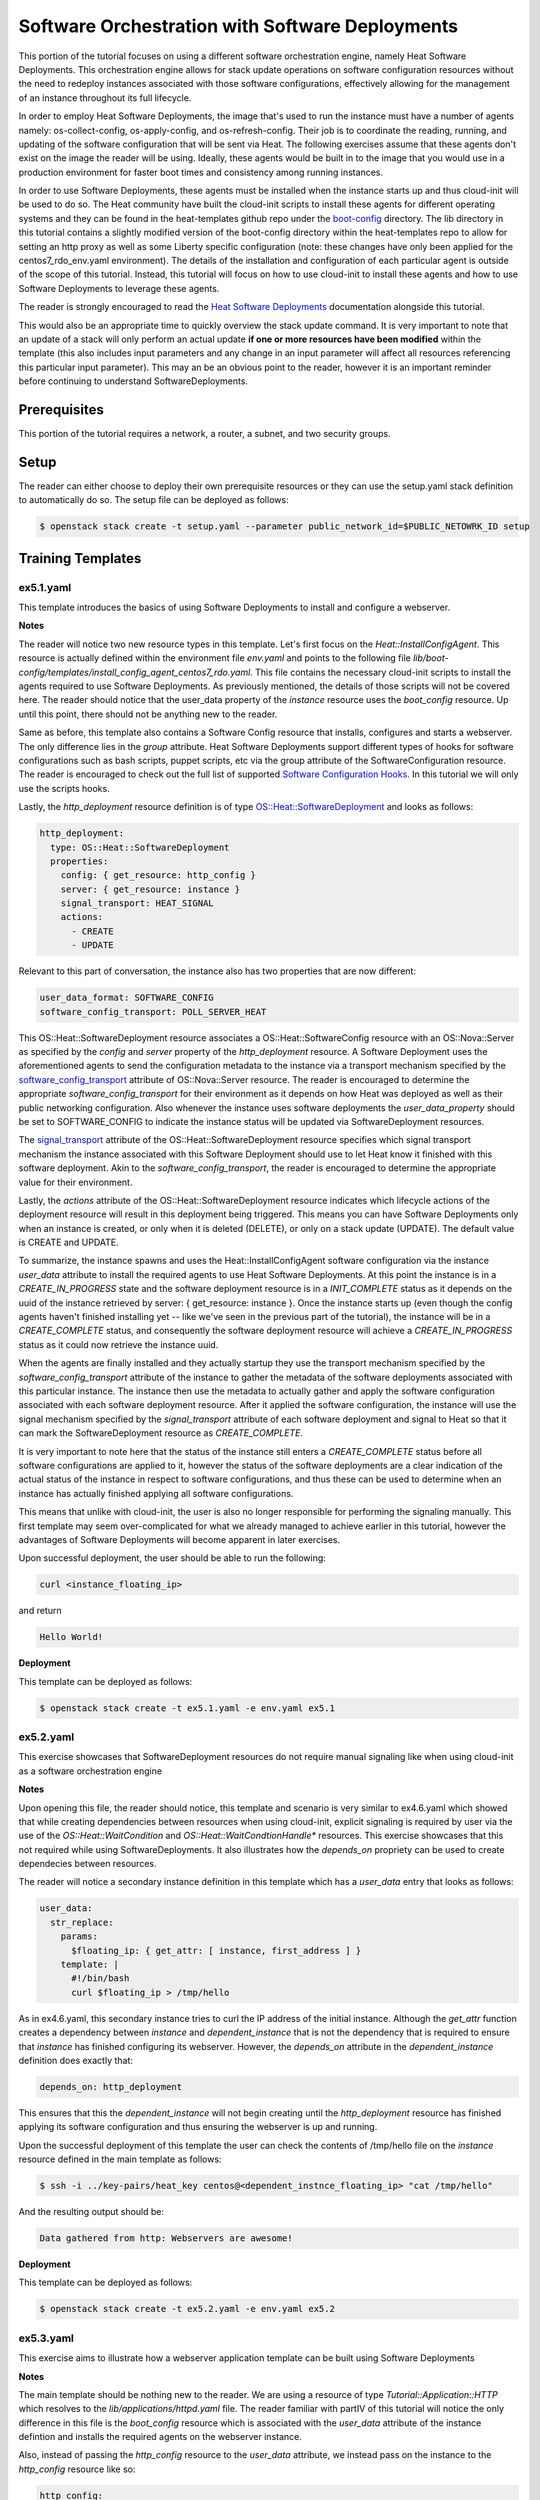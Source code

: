 ================================================
Software Orchestration with Software Deployments 
================================================

This portion of the tutorial focuses on using a different software 
orchestration engine, namely Heat Software Deployments. This orchestration 
engine allows for stack update operations on software configuration resources 
without the need to redeploy instances associated with those software 
configurations, effectively allowing for the management of an instance throughout 
its full lifecycle. 

In order to employ Heat Software Deployments, the image that's used to run the 
instance must have a number of agents namely:  os-collect-config, 
os-apply-config, and os-refresh-config. Their job is to coordinate the reading, 
running, and updating of the software configuration that will be sent via Heat. 
The following exercises assume that these agents don't exist on the image the 
reader will be using. Ideally, these agents would be built in to the image that 
you would use in a production environment for faster boot times and 
consistency among running instances. 

In order to use Software Deployments, these agents must be installed when the 
instance starts up and thus cloud-init will be used to do so. The Heat 
community have built the cloud-init scripts to install these agents for 
different operating systems and they can be found in the heat-templates github 
repo under the `boot-config 
<https://github.com/openstack/heat-templates/tree/master/hot/software-config/boot-config>`_ 
directory. The lib directory in this tutorial contains a slightly modified version 
of the boot-config directory within the heat-templates repo to allow for 
setting an http proxy as well as some Liberty specific configuration (note:
these changes have only been applied for the centos7_rdo_env.yaml environment). 
The details of the installation and configuration of each particular agent is 
outside of the scope of this tutorial. Instead, this tutorial will focus on how 
to use cloud-init to install these agents and how to use Software Deployments 
to leverage these agents. 

The reader is strongly encouraged to read the `Heat Software Deployments 
<http://docs.openstack.org/developer/heat/template_guide/software_deployment.html#software-deployment-resources>`_ 
documentation alongside this tutorial. 

This would also be an appropriate time to quickly overview the stack update 
command. It is very important to note that an update of a stack will only perform 
an actual update **if one or more resources have been modified** within the 
template (this also includes input parameters and any change in an input 
parameter will affect all resources referencing this particular input 
parameter). This may an be an obvious point to the reader, however it is an 
important reminder before continuing to understand SoftwareDeployments. 


Prerequisites
============

This portion of the tutorial requires a network, a router, a subnet, and two
security groups.

Setup
=====

The reader can either choose to deploy their own prerequisite resources or they
can use the setup.yaml stack definition to automatically do so.  The setup file
can be deployed as follows:

.. code:: bash

  $ openstack stack create -t setup.yaml --parameter public_network_id=$PUBLIC_NETOWRK_ID setup
  

Training Templates
==================

ex5.1.yaml
-----------

This template introduces the basics of using Software Deployments to install 
and configure a webserver.

**Notes**

The reader will notice two new resource types in this template. Let's first 
focus on the *Heat::InstallConfigAgent*. This resource is actually defined 
within the environment file *env.yaml* and points to the following file 
*lib/boot-config/templates/install_config_agent_centos7_rdo.yaml*. This file 
contains the necessary cloud-init scripts to install the agents required to use 
Software Deployments. As previously mentioned, the details of those scripts 
will not be covered here. The reader should notice that the user_data property 
of the *instance* resource uses the *boot_config* resource. Up until this 
point, there should not be anything new to the reader. 

Same as before, this template also contains a Software Config resource that 
installs, configures and starts a webserver. The only difference lies in the 
*group* attribute. Heat Software Deployments support different types of hooks 
for software configurations such as bash scripts, puppet scripts, etc via the 
group attribute of the SoftwareConfiguration resource. The reader is encouraged 
to check out the full list of supported `Software Configuration Hooks 
<https://github.com/openstack/heat-templates/tree/master/hot/software-config/elements>`_. 
In this tutorial we will only use the scripts hooks.

Lastly, the *http_deployment* resource definition is of type 
`OS::Heat::SoftwareDeployment 
<http://docs.openstack.org/developer/heat/template_guide/openstack.html#OS::Heat::SoftwareDeployment>`_ 
and looks as follows:

.. code:: yaml

  http_deployment:
    type: OS::Heat::SoftwareDeployment
    properties:
      config: { get_resource: http_config }
      server: { get_resource: instance }
      signal_transport: HEAT_SIGNAL
      actions:
        - CREATE
        - UPDATE

Relevant to this part of conversation, the instance also has two properties 
that are now different:

.. code:: yaml

    user_data_format: SOFTWARE_CONFIG
    software_config_transport: POLL_SERVER_HEAT

This OS::Heat::SoftwareDeployment resource associates a 
OS::Heat::SoftwareConfig resource with an OS::Nova::Server as specified by the 
*config* and *server* property of the *http_deployment* resource. A Software 
Deployment uses the aforementioned agents to send the configuration metadata to 
the instance via a transport mechanism specified by the 
`software_config_transport 
<http://docs.openstack.org/developer/heat/template_guide/openstack.html#OS::Nova::Server-prop-software_config_transport>`_ 
attribute of OS::Nova::Server resource. The reader is encouraged to determine 
the appropriate *software_config_transport* for their environment as it depends on 
how Heat was deployed as well as their public networking configuration. Also 
whenever the instance uses software deployments the *user_data_property* should 
be set to SOFTWARE_CONFIG to indicate the instance status will be updated via 
SoftwareDeployment resources.

The `signal_transport 
<http://docs.openstack.org/developer/heat/template_guide/openstack.html#OS::Heat::SoftwareDeployment-prop-signal_transport>`_ 
attribute of the OS::Heat::SoftwareDeployment resource specifies which signal 
transport mechanism the instance associated with this Software Deployment 
should use to let Heat know it finished with this software deployment. Akin to 
the *software_config_transport*, the reader is encouraged to determine the 
appropriate value for their environment. 

Lastly, the *actions* attribute of the OS::Heat::SoftwareDeployment resource 
indicates which lifecycle actions of the deployment resource will result in 
this deployment being triggered. This means you can have Software Deployments 
only when an instance is created, or only when it is deleted (DELETE), or only 
on a stack update (UPDATE). The default value is CREATE and UPDATE. 

To summarize, the instance spawns and uses the Heat::InstallConfigAgent 
software configuration via the instance *user_data* attribute to install the 
required agents to use Heat Software Deployments. At this point the instance 
is in a *CREATE_IN_PROGRESS* state and the software deployment resource is in 
a *INIT_COMPLETE* status as it depends on the uuid of the instance retrieved 
by server: { get_resource: instance }. Once the instance starts up (even 
though the config agents haven't finished installing yet -- like we've seen in 
the previous part of the tutorial), the instance will be in a *CREATE_COMPLETE*
status, and consequently the software deployment resource will achieve a 
*CREATE_IN_PROGRESS* status as it could now retrieve the instance uuid. 

When the agents are finally installed and they actually startup they use the 
transport mechanism specified by the *software_config_transport* 
attribute of the instance to gather the metadata of the software deployments 
associated with this particular instance. The instance then use the 
metadata to actually gather and apply the software configuration associated 
with each software deployment resource. After it applied the software 
configuration, the instance will use the signal mechanism specified by the 
*signal_transport* attribute of each software deployment and signal to Heat so 
that it can mark the SoftwareDeployment resource as *CREATE_COMPLETE*.

It is very important to note here that the status of the instance still enters 
a *CREATE_COMPLETE* status before all software configurations are applied to 
it, however the status of the software deployments are a clear indication of 
the actual status of the instance in respect to software configurations, 
and thus these can be used to determine when an instance has actually finished 
applying all software configurations. 

This means that unlike with cloud-init, the user is also no longer responsible 
for performing the signaling manually. This first template may seem 
over-complicated for what we already managed to achieve earlier in this 
tutorial, however the advantages of Software Deployments will become apparent 
in later exercises.  

Upon successful deployment, the user should be able to run the following:

.. code:: bash

  curl <instance_floating_ip> 

and return 

.. code:: text

  Hello World!

**Deployment**

This template can be deployed as follows:

.. code:: bash

  $ openstack stack create -t ex5.1.yaml -e env.yaml ex5.1

ex5.2.yaml
----------

This exercise showcases that SoftwareDeployment resources do not require manual 
signaling like when using cloud-init as a software orchestration engine

**Notes** 

Upon opening this file, the reader should notice, this template and scenario is
very similar to ex4.6.yaml  which showed that while creating dependencies 
between resources when using cloud-init, explicit signaling is required by user 
via the use of the *OS::Heat::WaitCondition* and 
*OS::Heat::WaitCondtionHandle** resources. This exercise showcases that this 
not required while using SoftwareDeployments. It also illustrates how the 
*depends_on* propriety can be used to create dependecies between resources. 

The reader will notice a secondary instance definition in this template which
has a *user_data* entry that looks as follows:

.. code:: bash

  user_data:
    str_replace:
      params:
        $floating_ip: { get_attr: [ instance, first_address ] }
      template: |
        #!/bin/bash
        curl $floating_ip > /tmp/hello

As in ex4.6.yaml, this secondary instance tries to curl the IP address of the 
initial instance. Although the *get_attr* function creates a dependency 
between *instance* and *dependent_instance* that is not the dependency that 
is required to ensure that *instance* has finished configuring its webserver.
However, the *depends_on* attribute in the *dependent_instance* definition 
does exactly that:

.. code:: bash

  depends_on: http_deployment

This ensures that this the *dependent_instance* will not begin creating until
the *http_deployment* resource has finished applying its software configuration 
and thus ensuring the webserver is up and running. 

Upon the successful deployment of this template the user can check the contents 
of /tmp/hello file on the *instance* resource defined in the main template as 
follows:

.. code:: bash

  $ ssh -i ../key-pairs/heat_key centos@<dependent_instnce_floating_ip> "cat /tmp/hello"

And the resulting output should be:

.. code:: text

  Data gathered from http: Webservers are awesome!

**Deployment**

This template can be deployed as follows:

.. code:: bash

  $ openstack stack create -t ex5.2.yaml -e env.yaml ex5.2


ex5.3.yaml
----------

This exercise aims to illustrate how a webserver application template can be 
built using Software Deployments 

**Notes**

The main template should be nothing new to the reader. We are using a resource 
of type *Tutorial::Application::HTTP* which resolves to the 
*lib/applications/httpd.yaml* file. The reader familiar with partIV of this 
tutorial will notice the only difference in this file is the *boot_config* 
resource which is associated with the *user_data* attribute of the instance 
defintion and installs the required agents on the webserver instance. 

Also, instead of passing the *http_config* resource to the *user_data* 
attribute, we instead pass on the instance to the *http_config* resource like 
so:

.. code:: yaml

  http_config:
    type: ../softwareconfigs/httpd.yaml
    properties:
      msg: { get_param: message }
      instance: { get_resource: instance }


Within the *../softwareconfigs/httpd.yaml*, the reader will notice six resource 
definitions; two (instead of one like when using cloud-init) for each stage of 
the webserver deployment. Each pair has an *OS::Heat::SoftwareConfig* resource 
which stores the configuration, and a *OS::Heat::SoftwareDeployment* resource 
which associates the SoftwareConfig resource with the instance. Do note that a 
*OS::Heat::SoftwareDeployment* can *not* be associated with more than one 
SoftwareConfig resource and it also can not be associated with a 
*OS::Heat::MultipartMime* resource type either. 

Let's go over each of these stages, starting with the installation stage:

.. code:: yaml

  http_install:
    type: OS::Heat::SoftwareConfig
    properties:
      group: script
      config: { get_file: scripts/httpd/install.sh }

  http_install_deployment:
    type: OS::Heat::SoftwareDeployment
    properties:
      config: { get_resource: http_install }
      server: { get_param: instance }
      signal_transport: HEAT_SIGNAL
      actions:
        - CREATE 

This is a very similar SoftwareDeployment to the previous exercise. The only 
important thing to note is the lack of an *UPDATE* action in the *actions* 
attribute of the SoftwareDeployment resource. This makes sense, as this script 
should only run when the instance is first created. 

The next stage is the configuration stage:

.. code:: yaml

  http_configure:
    type: OS::Heat::SoftwareConfig
    properties:
      group: script
      config:
        str_replace:
          params:
            $msg: { get_param: msg }
          template: { get_file: scripts/httpd/configure.sh }

  http_configure_deployment:
    type: OS::Heat::SoftwareDeployment
    depends_on:
      - http_install_deployment
    properties:
      config: { get_resource: http_configure }
      server: { get_param: instance }
      signal_transport: HEAT_SIGNAL
      actions:
        - CREATE
        - UPDATE

The SoftwareConfiguration resource should already familiar to the reader. This 
configuration can be run when stack is created as well as when stack is 
updated. As mentioned in the introductory paragraph, a stack update command 
will only trigger the *http_configure* script to run if something has changed, 
for example the *msg* parameter or a change in the script. If the stack update 
command is run with the same exact configuration as the stack create command, 
the *http_configure* script will *not* run again. 

Another very important point to mention here is in regards to the *depends_on* 
attribute of the *http_configure_deployment* resource. While using cloud-init, 
we had three *OS::Heat::SoftwareConfig* resources and at the end combined them 
using a *OS::Heat::MultipartMime* resource type where the order in which they 
were defined was the order in which they were executed. While using a 
*OS::Heat::SoftwareDeployment* resource, each *OS::Heat::SoftwareConfig* is 
directly associated with an instance and thus no order is guaranteed. The 
*depends_on* attribute enforces this order by marking the 
*http_install_deployment* resource as a prerequisite of the 
*http_configure_deployment* resource. 

Lastly, the service startup stage is quite similar to the installation stage 
and should only be run when the instance is created:

.. code:: yaml

  http_start:
    type: OS::Heat::SoftwareConfig
    properties:
      group: script
      config: { get_file: scripts/httpd/start.sh }

  http_start_deployment:
    type: OS::Heat::SoftwareDeployment
    depends_on:
      - http_configure_deployment
    properties:
      config: { get_resource: http_start }
      server: { get_param: instance }
      signal_transport: HEAT_SIGNAL
      actions:
        - CREATE

Similar to the previous stage, the *depends_on* attribute is used to mark the 
*http_configure_deployment* as a prerequisite for this stage. 

The reader is encouraged to deploy a stack using this template as well as 
update the stack and verify that the instance was not rebooted. In order to do 
so, the user should use the following message as an input parameter:

.. code:: bash

  --parameter message="Action Create \`uptime\`"      (when creating the stack)
  --parameter message="Action Update \`uptime\`"      (when updating the stack)

The uptime command in the msg will validate that the instance was not rebooted 
on a stack update command. 

**Deployment**

This stack can be created as follows:

.. code:: bash
 
  $ openstack stack create -t ex5.3.yaml -e env.yaml ex5.3 --parameter message="Action Create \`uptime\`"

and the stack can be updated as follows

.. code:: bash

  $ openstack stack update -t ex5.3.yaml -e env.yaml ex5.3 --parameter message="Action Update \`uptime\`"

ex5.4.yaml
----------

This template show cases a more realistic use of SoftwareDeployments as well as 
how SoftwareDeployments can be used to gather the output from SoftwareConfig 
scripts. 

**Notes** 

The reader will notice a SoftwareConfig resource that is associated with the 
http instance that looks as follows:

.. code:: yaml

  config:
    type: OS::Heat::SoftwareConfig
    properties:
      group: script
      inputs:
        - name: mode
      outputs:
        - name: result
      config: |
        #!/bin/bash -ax
        if [ $mode = "init" ];
        then
          # The server is initlized
          echo "Webserver is initlized" > /var/www/html/index.html
          echo "Succesfully initlized server" > $heat_outputs_path.result
        elif [ $mode = "dev" ];
        then
          # You can gather data from a specific git branch:
          # git clone url-to-rep
          # git checkout dev 
          echo "This server is running in dev mode" > /var/www/html/index.html
          echo "Succesfully switched server to dev mode" > 
          $heat_outputs_path.result
        elif [ $mode = "prod" ];
        then
          # git clone url-to-repo
          # git checkout prod
          echo "This server is running in prod mode" > /var/www/html/index.html
          echo "Succesfully switched server to prod mode" > 
          $heat_outputs_path.result
        else
          echo "Failed to update server. Invalide mode parameter" > 
          $heat_outputs_path.result
        fi

The config script contains three if statements, one for the init stage, one for dev 
and another for prod. As specified by the comments, a git repo can be used and 
the current *$mode* can be used to switch between different branches (ie. 
dev/prod) of the repo. In this exercise, this is simulated with the use of of 
*echo* commands. The reader will also notice two new properties, namely inputs 
and outputs. The inputs section directly map to the *input_values* attribute of 
the SoftwareDeployment resource, in this case:

.. code:: yaml

      input_values:
        mode: { get_param: server_mode }

An important point to be made here relates to the input_values. The reader may 
ask why we are passing in the input_values through the SoftwareDeployment
resource and not directly into the SoftwareConfiguration resource, similar 
to previous exercises via the use of the *str_replace* intrinsic function. 
This has to do with the *stack update* command. At the beginning of this
exercise the reader was reminded that only resources that have been modified 
will be updated during such a command. If the parameters were to be 
passed directly to the SoftwareConfiguration resource then only the 
SoftwareConfiguration resource would be updated and on its own, this resource 
type will not cause anything on an update. However, by passing it through 
the SoftwareDeployment resource, this will ensure that the SoftwareDeployment 
resource will be updated and depending on the actions attribute of this 
resource, the linked software configuration resource will be applied again 
to instance using these new parameters. 

The outputs section declares any number of output variables that can be 
used throughout the script in the form of 
*$heat_outputs_path.<OUTPUT_VAR_NAME*, in this case: 
*$heat_outputs_path.result*. This variable can then later be extracted in the 
*outputs* section of the template as an attribute of the SoftwareDeployment 
resource that's associated with this SoftwareConfig resource. The 
SoftwareDeployment resource also has the *deploy_stdout* and *deploy_stderr* 
attributes for the script within the SoftwareConfig and thus the outputs 
section in this template looks as follows:

.. code:: yaml

  outputs:
    http_ipaddr:
      value: { get_attr: [ http_floating_ip, floating_ip_address ] }
    result:
      value: { get_attr: [deployment, result] }
    std_out:
      value: { get_attr: [deployment, deploy_stdout] }
    std_err:
      value: { get_attr: [deployment, deploy_stderr] }

The *-ax* switch in the script shebang will ensure output in deploy_stderr 
as the script is run is debug mode. 


**Deployment**

The stack can be created using:

.. code:: bash

  $ openstack stack create -t ex5.4.yaml -e env.yaml ex5.4 --parameter 
  server_mode=init

It can be updated to dev using:

.. code:: bash

  $ openstack stack update -t ex5.4.yaml -e env.yaml ex5.4 --parameter 
  server_mode=dev

And it can be updated to prod using:

.. code:: bash

  $ openstack stack update -t ex5.4.yaml -e env.yaml ex5.4 --parameter 
  server_mode=prod

**Extras**

In all of these exercises, we have had a *configuration* section where we 
initialize index.html to some message for the webserver application template. 
In a more realistic environment, the webserver configuration section would 
actually contain a configuration file (ie. httpd.conf, sites-available/conf, 
etc) and a SofwareDeployment can be used to inject whatever content the 
webserver should serve at runtime. 

